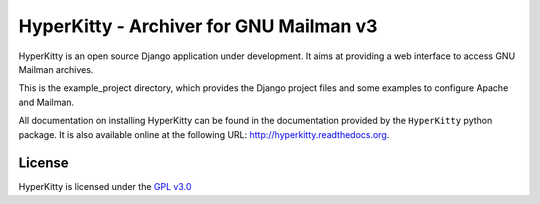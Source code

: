 ========================================
HyperKitty - Archiver for GNU Mailman v3
========================================

HyperKitty is an open source Django application under development. It aims at
providing a web interface to access GNU Mailman archives.

This is the example_project directory, which provides the Django project
files and some examples to configure Apache and Mailman.

All documentation on installing HyperKitty can be found in the documentation
provided by the ``HyperKitty`` python package. It is also available online at
the following URL: http://hyperkitty.readthedocs.org.


License
=======

HyperKitty is licensed under the `GPL v3.0`_

.. _GPL v3.0: http://www.gnu.org/licenses/gpl-3.0.html
